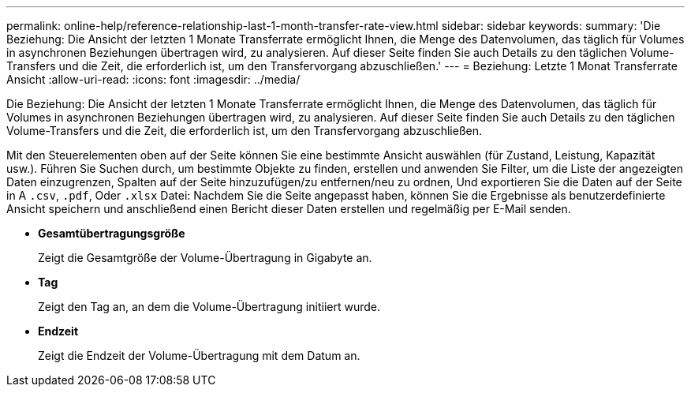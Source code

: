 ---
permalink: online-help/reference-relationship-last-1-month-transfer-rate-view.html 
sidebar: sidebar 
keywords:  
summary: 'Die Beziehung: Die Ansicht der letzten 1 Monate Transferrate ermöglicht Ihnen, die Menge des Datenvolumen, das täglich für Volumes in asynchronen Beziehungen übertragen wird, zu analysieren. Auf dieser Seite finden Sie auch Details zu den täglichen Volume-Transfers und die Zeit, die erforderlich ist, um den Transfervorgang abzuschließen.' 
---
= Beziehung: Letzte 1 Monat Transferrate Ansicht
:allow-uri-read: 
:icons: font
:imagesdir: ../media/


[role="lead"]
Die Beziehung: Die Ansicht der letzten 1 Monate Transferrate ermöglicht Ihnen, die Menge des Datenvolumen, das täglich für Volumes in asynchronen Beziehungen übertragen wird, zu analysieren. Auf dieser Seite finden Sie auch Details zu den täglichen Volume-Transfers und die Zeit, die erforderlich ist, um den Transfervorgang abzuschließen.

Mit den Steuerelementen oben auf der Seite können Sie eine bestimmte Ansicht auswählen (für Zustand, Leistung, Kapazität usw.). Führen Sie Suchen durch, um bestimmte Objekte zu finden, erstellen und anwenden Sie Filter, um die Liste der angezeigten Daten einzugrenzen, Spalten auf der Seite hinzuzufügen/zu entfernen/neu zu ordnen, Und exportieren Sie die Daten auf der Seite in A `.csv`, `.pdf`, Oder `.xlsx` Datei: Nachdem Sie die Seite angepasst haben, können Sie die Ergebnisse als benutzerdefinierte Ansicht speichern und anschließend einen Bericht dieser Daten erstellen und regelmäßig per E-Mail senden.

* *Gesamtübertragungsgröße*
+
Zeigt die Gesamtgröße der Volume-Übertragung in Gigabyte an.

* *Tag*
+
Zeigt den Tag an, an dem die Volume-Übertragung initiiert wurde.

* *Endzeit*
+
Zeigt die Endzeit der Volume-Übertragung mit dem Datum an.


